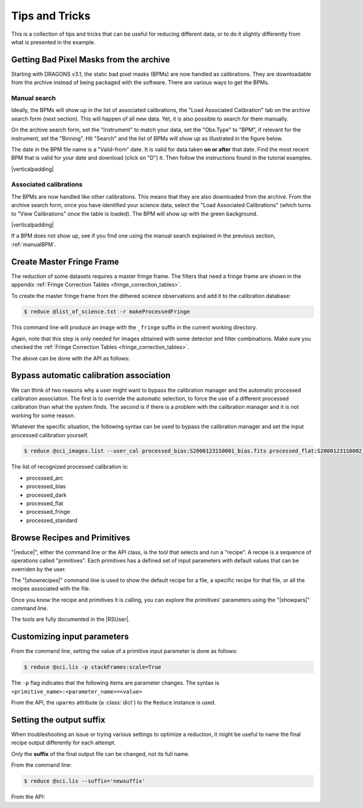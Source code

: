 .. 04_tips_and_tricks.rst

.. role:: raw-html(raw)
   :format: html

.. |verticalpadding| replace:: :raw-html:`<br>`

.. _tips_and_tricks:

***************
Tips and Tricks
***************

This is a collection of tips and tricks that can be useful for reducing
different data, or to do it slightly differently from what is presented
in the example.

.. _getBPM:

Getting Bad Pixel Masks from the archive
========================================
Starting with DRAGONS v3.1, the static bad pixel masks (BPMs) are now handled as
calibrations. They are downloadable from the archive instead of being packaged
with the software.  There are various ways to get the BPMs.

.. _manualBPM:

Manual search
-------------
Ideally, the BPMs will show up in the list of associated calibrations, the
"Load Associated Calibration" tab on the archive search form (next section).
This will happen of all new data.  Yet, it is also possible to search for
them manually.

On the archive search form, set the "Instrument" to match your data, set the
"Obs.Type" to "BPM", if relevant for the instrument, set the "Binning".  Hit
"Search" and the list of BPMs will show up as illustrated in the figure below.

The date in the BPM file name is a "Valid-from" date.  It is valid for data
taken **on or after** that date.  Find the most recent BPM that is valid
for your date and download (click on "D") it.  Then follow the instructions
found in the tutorial examples.

.. image:: _graphics/bpmsearch.png
   :scale: 100%
   :align: center

|verticalpadding|

Associated calibrations
-----------------------
The BPMs are now handled like other calibrations.  This means that they are
also downloaded from the archive.  From the archive search form, once you
have identified your science data, select the "Load Associated Calibrations"
(which turns to "View Calibrations" once the table is loaded).  The BPM will
show up with the green background.

.. image:: _graphics/bpmassociated.png
   :scale: 100%
   :align: center

|verticalpadding|

If a BPM does not show up, see if you find one using the manual search
explained in the previous section, :ref:`manualBPM`.


.. Calibration service
.. -------------------
.. The calibration service in DRAGONS 3.1 adds several new features.  One of them
.. is the ability to search multiple databases in a serial way, including online
.. database, like the Gemini archive.

.. The system will look first in your local database for processed calibration
.. and BPMs.  If it does not find anything that matches, it will look in the
.. next database.  To activate this feature, in ``~/.dragons/``, create or edit
.. the configuration file ``dragonsrc`` as follows:

.. .. code-block:: none

.. ..     [calibs]
..     databases = ${path_to_my_data}/niriimg_tutorial/playground/cal_manager.db get store
                https://archive.gemini.edu get

.. If you know that you will be connected to the internet when you reduce the data,
.. you do not need to pre-download the BPM, DRAGONS will find it for you in the
.. archive.

.. If you want to pre-download the BPM without having to search for it, like in the
.. previous two sections, you can let DRAGONS find it and download it for you:

.. .. code-block:: none

..     $ reduce -r getBPM <file_for_which_you_need_bpm>
..     $ caldb add calibrations/processed_bpm/<the_bpm>



.. _process_fringe_frame:

Create Master Fringe Frame
==========================
The reduction of some datasets requires a master fringe frame. The filters
that need a fringe frame are shown in the appendix
:ref:`Fringe Correction Tables <fringe_correction_tables>`.

To create the master fringe frame from the dithered science observations and
add it to the calibration database:

.. code-block:: bash

    $ reduce @list_of_science.txt -r makeProcessedFringe

This command line will produce an image with the ``_fringe`` suffix in the
current working directory.

Again, note that this step is only needed for images obtained with some
detector and filter combinations. Make sure you checked the
:ref:`Fringe Correction Tables <fringe_correction_tables>`.

The above can be done with the API as follows:

.. code-block:: python
    :linenos:

    reduce_fringe = Reduce()
    reduce_fringe.files.extend(list_of_science)
    reduce_fringe.recipename = 'makeProcessedFringe'
    reduce_fringe.runr()



.. _bypassing_caldb:

Bypass automatic calibration association
========================================
We can think of two reasons why a user might want to bypass the calibration
manager and the automatic processed calibration association. The first is
to override the automatic selection, to force the use of a different processed
calibration than what the system finds. The second is if there is a problem
with the calibration manager and it is not working for some reason.

Whatever the specific situation, the following syntax can be used to bypass
the calibration manager and set the input processed calibration yourself.

.. code-block:: bash

     $ reduce @sci_images.list --user_cal processed_bias:S20001231S0001_bias.fits processed_flat:S20001231S0002_flat.fits

The list of recognized processed calibration is:

* processed_arc
* processed_bias
* processed_dark
* processed_flat
* processed_fringe
* processed_standard


Browse Recipes and Primitives
=============================
"|reduce|", either the command line or the API class, is the tool that selects
and run a "recipe".  A recipe is a sequence of operations called "primitives".
Each primitives has a defined set of input parameters with default values that
can be overriden by the user.

The "|showrecipes|" command line is used to show the default recipe for a
file, a specific recipe for that file, or all the recipes associated with
the file.

Once you know the recipe and primitives it is calling, you can explore the
primitives' parameters using the "|showpars|" command line.

The tools are fully documented in the |RSUser|.


Customizing input parameters
============================

From the command line, setting the value of a primitive input parameter is
done as follows:

.. code-block:: bash

    $ reduce @sci.lis -p stackFrames:scale=True

The ``-p`` flag indicates that the following items are parameter changes.  The
syntax is ``<primitive_name>:<parameter_name>=<value>``

From the API, the ``uparms`` attribute (a :class:`dict`) to the ``Reduce``
instance is used.

.. code-block:: python
    :linenos:

    reduce_science.uparms["stackFrames:scale"] = True


Setting the output suffix
=========================
When troubleshooting an issue or trying various settings to optimize a
reduction, it might be useful to name the final recipe output differently for
each attempt.

Only the **suffix** of the final output file can be changed, not its full name.

From the command line:

.. code-block:: bash

    $ reduce @sci.lis --suffix='newsuffix'

From the API:

.. code-block:: python
    :linenos:

    reduce_science.suffix = "newsuffix"
    reduce_science.runr()
